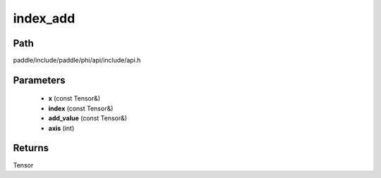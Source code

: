 .. _en_api_paddle_experimental_index_add:

index_add
-------------------------------

.. cpp:function:: Tensor index_add ( const Tensor & x , const Tensor & index , const Tensor & add_value , int axis = 0 ) 



Path
:::::::::::::::::::::
paddle/include/paddle/phi/api/include/api.h

Parameters
:::::::::::::::::::::
	- **x** (const Tensor&)
	- **index** (const Tensor&)
	- **add_value** (const Tensor&)
	- **axis** (int)

Returns
:::::::::::::::::::::
Tensor
